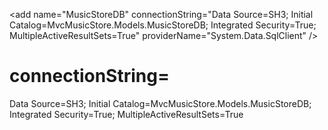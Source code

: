 # -*- mode:Org; eval: (auto-fill-mode 0) -*- #

<add 
 name="MusicStoreDB" 
 connectionString="Data Source=SH3\SQLEXPRESS; Initial Catalog=MvcMusicStore.Models.MusicStoreDB; Integrated Security=True; MultipleActiveResultSets=True"
 providerName="System.Data.SqlClient" 
/>


* connectionString=
 Data Source=SH3\SQLEXPRESS;
 Initial Catalog=MvcMusicStore.Models.MusicStoreDB;
 Integrated Security=True;
 MultipleActiveResultSets=True


